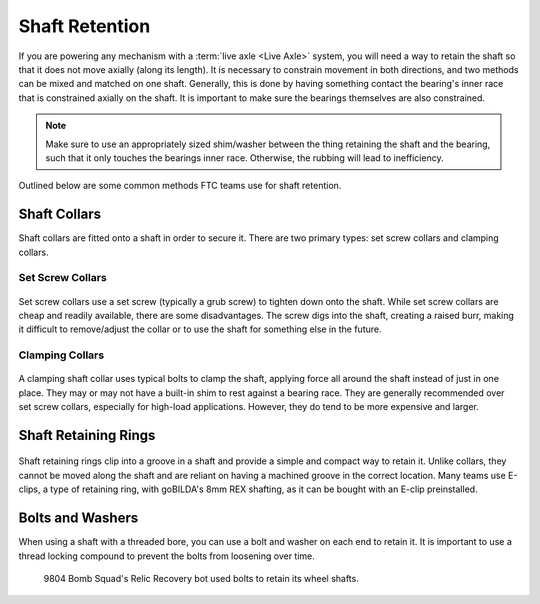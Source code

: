Shaft Retention
===============

If you are powering any mechanism with a :term:`live axle <Live Axle>` system, you will need a way to retain the shaft so that it does not move axially (along its length). It is necessary to constrain movement in both directions, and two methods can be mixed and matched on one shaft. Generally, this is done by having something contact the bearing's inner race that is constrained axially on the shaft. It is important to make sure the bearings themselves are also constrained.

.. note:: Make sure to use an appropriately sized shim/washer between the thing retaining the shaft and the bearing, such that it only touches the bearings inner race. Otherwise, the rubbing will lead to inefficiency.

Outlined below are some common methods FTC teams use for shaft retention.

Shaft Collars
-------------

Shaft collars are fitted onto a shaft in order to secure it. There are two primary types: set screw collars and clamping collars.

Set Screw Collars
^^^^^^^^^^^^^^^^^
.. figure:: images/shaft-retention/set-screw-shaft-collar.png
   :alt: A set screw collar with a grub screw.
   :width: 30%

Set screw collars use a set screw (typically a grub screw) to tighten down onto the shaft. While set screw collars are cheap and readily available, there are some disadvantages. The screw digs into the shaft, creating a raised burr, making it difficult to remove/adjust the collar or to use the shaft for something else in the future.

Clamping Collars
^^^^^^^^^^^^^^^^
.. figure:: images/shaft-retention/clamping-shaft-collar.png
   :alt: A clamping shaft collar.
   :width: 30%

A clamping shaft collar uses typical bolts to clamp the shaft, applying force all around the shaft instead of just in one place. They may or may not have a built-in shim to rest against a bearing race. They are generally recommended over set screw collars, especially for high-load applications. However, they do tend to be more expensive and larger.

Shaft Retaining Rings
---------------------

.. figure:: images/shaft-retention/shaft-with-eclip.jpg
   :alt: a shaft with a shaft retaining ring
   :width: 30%

Shaft retaining rings clip into a groove in a shaft and provide a simple and compact way to retain it. Unlike collars, they cannot be moved along the shaft and are reliant on having a machined groove in the correct location. Many teams use E-clips, a type of retaining ring, with goBILDA's 8mm REX shafting, as it can be bought with an E-clip preinstalled.

Bolts and Washers
-----------------

When using a shaft with a threaded bore, you can use a bolt and washer on each end to retain it. It is important to use a thread locking compound to prevent the bolts from loosening over time.

.. figure:: ../drivetrains/images/holonomic/9804-hdrive.jpg
   :alt: 9804 Bomb Squad's H-Drive

   9804 Bomb Squad's Relic Recovery bot used bolts to retain its wheel shafts.
